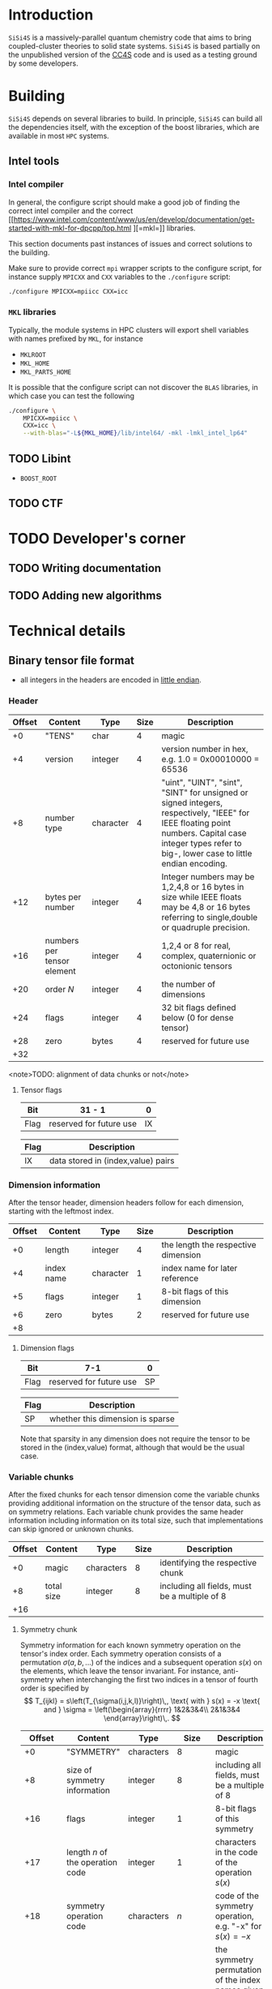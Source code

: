#+macro: sisi4s =SiSi4S=

* Introduction

=SiSi4S= is a massively-parallel quantum chemistry code
that aims to bring coupled-cluster theories to solid state
systems.
{{{sisi4s}}} is based partially on the unpublished version of the [[https://github.com/cc4s/cc4s][CC4S]]
code and is used as a testing ground by some developers.

* Building

=SiSi4S= depends on several libraries to build.
In principle, {{{sisi4s}}} can build all the dependencies itself, with the exception of the boost libraries,
which are available in most =HPC= systems.

** Intel tools

*** Intel compiler

In general, the configure script should make a good job of finding the correct intel
compiler and the correct [[https://www.intel.com/content/www/us/en/develop/documentation/get-started-with-mkl-for-dpcpp/top.html
][=mkl=]] libraries.

This section documents past instances of issues and correct solutions to the building.

Make sure to provide correct =mpi= wrapper scripts to the configure script, for instance
supply =MPICXX= and =CXX= variables to the =./configure= script:

#+begin_src sh
./configure MPICXX=mpiicc CXX=icc
#+end_src


*** =MKL= libraries

Typically, the module systems in HPC clusters will export shell variables
with names prefixed by =MKL=, for instance

- =MKLROOT=
- =MKL_HOME=
- =MKL_PARTS_HOME=

It is possible that the configure script can not discover the =BLAS= libraries,
in which case you can test the following

#+begin_src sh
./configure \
    MPICXX=mpiicc \
    CXX=icc \
    --with-blas="-L${MKL_HOME}/lib/intel64/ -mkl -lmkl_intel_lp64"
#+end_src



** TODO Libint

- =BOOST_ROOT=

** TODO CTF

* TODO Developer's corner

** TODO Writing documentation
** TODO Adding new algorithms


* Technical details

** Binary tensor file format
  :PROPERTIES:
  :CUSTOM_ID: binary-tensor-file-format
  :END:

- all integers in the headers are encoded in
  [[https://en.wikipedia.org/wiki/Endianness][little endian]].

*** Header
   :PROPERTIES:
   :END:

| Offset   | Content                      | Type        | Size   | Description                                                                                                                                                                                             |
|----------+------------------------------+-------------+--------+---------------------------------------------------------------------------------------------------------------------------------------------------------------------------------------------------------|
| +0       | "TENS"                       | char        | 4      | magic                                                                                                                                                                                                   |
| +4       | version                      | integer     | 4      | version number in hex, e.g. 1.0 = 0x00010000 = 65536                                                                                                                                                    |
| +8       | number type                  | character   | 4      | "uint", "UINT", "sint", "SINT" for unsigned or signed integers, respectively, "IEEE" for IEEE floating point numbers. Capital case integer types refer to big-, lower case to little endian encoding.   |
| +12      | bytes per number             | integer     | 4      | Integer numbers may be 1,2,4,8 or 16 bytes in size while IEEE floats may be 4,8 or 16 bytes referring to single,double or quadruple precision.                                                          |
| +16      | numbers per tensor element   | integer     | 4      | 1,2,4 or 8 for real, complex, quaternionic or octonionic tensors                                                                                                                                        |
| +20      | order $N$                    | integer     | 4      | the number of dimensions                                                                                                                                                                                |
| +24      | flags                        | integer     | 4      | 32 bit flags defined below (0 for dense tensor)                                                                                                                                                         |
| +28      | zero                         | bytes       | 4      | reserved for future use                                                                                                                                                                                 |
| +32      |                              |             |        |                                                                                                                                                                                                         |

<note>TODO: alignment of data chunks or not</note>

**** Tensor flags
    :PROPERTIES:
    :CUSTOM_ID: tensor-flags
    :END:

| Bit    | 31 - 1                    | 0    |
|--------+---------------------------+------|
| Flag   | reserved for future use   | IX   |

| Flag   | Description                          |
|--------+--------------------------------------|
| IX     | data stored in (index,value) pairs   |

*** Dimension information
   :PROPERTIES:
   :CUSTOM_ID: dimension-information
   :END:

After the tensor header, dimension headers follow for each dimension,
starting with the leftmost index.

| Offset   | Content      | Type        | Size   | Description                           |
|----------+--------------+-------------+--------+---------------------------------------|
| +0       | length       | integer     | 4      | the length the respective dimension   |
| +4       | index name   | character   | 1      | index name for later reference        |
| +5       | flags        | integer     | 1      | 8-bit flags of this dimension         |
| +6       | zero         | bytes       | 2      | reserved for future use               |
| +8       |              |             |        |                                       |

**** Dimension flags
    :PROPERTIES:
    :CUSTOM_ID: dimension-flags
    :END:

| Bit    | 7-1                       | 0    |
|--------+---------------------------+------|
| Flag   | reserved for future use   | SP   |

| Flag   | Description                        |
|--------+------------------------------------|
| SP     | whether this dimension is sparse   |

Note that sparsity in any dimension does not require the tensor to be
stored in the (index,value) format, although that would be the usual
case.

*** Variable chunks
   :PROPERTIES:
   :CUSTOM_ID: variable-chunks
   :END:

After the fixed chunks for each tensor dimension come the variable
chunks providing additional information on the structure of the tensor
data, such as on symmetry relations. Each variable chunk provides the
same header information including information on its total size, such
that implementations can skip ignored or unknown chunks.

| Offset   | Content      | Type         | Size   | Description                                     |
|----------+--------------+--------------+--------+-------------------------------------------------|
| +0       | magic        | characters   | 8      | identifying the respective chunk                |
| +8       | total size   | integer      | 8      | including all fields, must be a multiple of 8   |
| +16      |              |              |        |                                                 |

**** Symmetry chunk
    :PROPERTIES:
    :CUSTOM_ID: symmetry-chunk
    :END:

Symmetry information for each known symmetry operation on the tensor's
index order. Each symmetry operation consists of a permutation
$\sigma(a,b,\ldots)$ of the indices and a subsequent operation $s(x)$ on
the elements, which leave the tensor invariant. For instance,
anti-symmetry when interchanging the first two indices in a tensor of
fourth order is specified by \[ T_{ijkl} =
s\left(T_{\sigma(i,j,k,l)}\right)\,, \text{ with } s(x) = -x \text{ and
} \sigma = \left(\begin{array}{rrrr} 1&2&3&4\\
2&1&3&4 \end{array}\right)\,. \]

|                        Offset | Content                          | Type       |                     Size | Description                                                                                                                                                                       |
|-------------------------------+----------------------------------+------------+--------------------------+-----------------------------------------------------------------------------------------------------------------------------------------------------------------------------------|
|                            +0 | "SYMMETRY"                       | characters |                        8 | magic                                                                                                                                                                             |
|                            +8 | size of symmetry information     | integer    |                        8 | including all fields, must be a multiple of 8                                                                                                                                     |
|                           +16 | flags                            | integer    |                        1 | 8-bit flags of this symmetry                                                                                                                                                      |
|                           +17 | length $n$ of the operation code | integer    |                        1 | characters in the code of the operation $s(x)$                                                                                                                                    |
|                           +18 | symmetry operation code          | characters |                      $n$ | code of the symmetry operation, e.g. "-x" for $s(x)=-x$                                                                                                                           |
|                    + $n$ + 18 | index map of $\sigma$            | characters |                      $N$ | the symmetry permutation of the index names given in the dimension information, e.g. "bacd" for a transposition of the first two indices for a tensor with the index names "abcd" |
|              + $N$ + $n$ + 18 | padding zeros                    | bytes      | $\textrm{pad}_8(N+n+18)$ | padding to align the chunks in multiples of 4 bytes                                                                                                                               |
| + $\textrm{align}_8 (N+n+18)$ |                                  |            |                          |                                                                                                                                                                                   |

where $\textrm{align}_a(N)=a\lceil N/a \rceil$
and $\mathrm{pad}_a(N)=\mathrm{align}_a(N)-N$.

***** Symmetry flags
     :PROPERTIES:
     :CUSTOM_ID: symmetry-flags
     :END:

| Bit    | 7-1                       | 0    |
|--------+---------------------------+------|
| Flag   | reserved for future use   | PK   |

| Flag   | Description                                                                                               |
|--------+-----------------------------------------------------------------------------------------------------------|
| PK     | whether the tensor data in this file is packed exploiting this symmetry to reduce the number of entries   |

*** Tensor data
   :PROPERTIES:
   :CUSTOM_ID: tensor-data
   :END:

The global index $I$ of each tensor value is given by

#+BEGIN_EXAMPLE
  I=a+bN_0 + cN_0N_1 + \ldots\,,
#+END_EXAMPLE

where $N_0,N_1,\ldots$ is the length of each dimension and
$a,b,\ldots$ is the index in each dimension in the order given in the
dimension information.

**** Sequential values
    :PROPERTIES:
    :CUSTOM_ID: sequential-values
    :END:

If the IX flag is 0 the tensor values are given in a continuous sequence
of ascending global index $I$.

#+begin_note
define symmetry packing for a single transposition
symmetry.
#+end_note

If the tensor data is packed according to more than one symmetry, only
index-value storage is supported in version 1.0.

| Offset                                                              | Content      | Type             | Size                                                            | Description                                     |
|---------------------------------------------------------------------+--------------+------------------+-----------------------------------------------------------------+-------------------------------------------------|
| +0                                                                  | "DENSDATA"   | characters       | 8                                                               | identifying the respective chunk                |
| +8                                                                  | total size   | integer          | 8                                                               | including all fields, must be a multiple of 8   |
| +16                                                                 | $T(0)$       | tensor element   | $\frac{\rm bytes}{\rm number}\frac{\rm numbers}{\rm element}$   | tensor value at $I=0$                           |
| +16 + $\frac{\rm bytes}{\rm number}\frac{\rm numbers}{\rm element}$ | $T(1)$       | tensor element   | $\frac{\rm bytes}{\rm number}\frac{\rm numbers}{\rm element}$   | tensor value at $I=1$                           |
| $\vdots$                                                            | $\vdots$     | tensor element   | $\frac{\rm bytes}{\rm number}\frac{\rm numbers}{\rm element}$   | $\vdots$                                        |

**** Index-value storage
    :PROPERTIES:
    :CUSTOM_ID: index-value-storage
    :END:

If the IX flag is 1 the tensor values are given in pairs of index and
value.

| Offset                                                              | Content           | Type             | Size                                                            | Description                       |
|---------------------------------------------------------------------+-------------------+------------------+-----------------------------------------------------------------+-----------------------------------|
| $+0$                                                                | number of pairs   | integer          | 8                                                               | number of non-zero pairs stored   |
| $+8$                                                               | $I_0$             | integer          | 8                                                               | global index of first value       |
| $+16$                                                               | $T(I_0)$          | tensor element   | $\frac{\rm bytes}{\rm number}\frac{\rm numbers}{\rm element}$   | value of first pair               |
| $+ \frac{\rm bytes}{\rm number}\frac{\rm numbers}{\rm element} +16$| $I_1$             | integer          | 8                                                               | global index of second value      |
| $+ \frac{\rm bytes}{\rm number}\frac{\rm numbers}{\rm element} +24$ | $T(I_1)$          | tensor element   | $\frac{\rm bytes}{\rm number}\frac{\rm numbers}{\rm element}$   | value of second pair              |
| $\ldots$                                                            |                   |                  |                                                                 |                                   |

** Fourier Transformed Overlap Densities
  :PROPERTIES:
  :CUSTOM_ID: fourier-transformed-overlap-densities
  :END:

The =FTOD= is one of the possible input files, providing information on
the orbitals and the eigenenergies of the reference system. The file
provides the Fourier transformed overlap densities $\chi_q^p({\bf G})$
given by

\[
  \chi_q^p({\bf G}) = \int{\rm d}{\bf x}\,
    \sqrt{\frac{4\pi}{{\bf G}^2}} {\rm e}^{{\rm i}{\bf G}\cdot{\bf r}}\,
    \psi_p^\ast({\bf x})\psi_q({\bf x}),
\]

such that the Coulomb integrals $V_{sr}^{pq}$ can be decomposed into
\[
V_{sr}^{pq}
=\int\frac{{\rm d}{\bf G}}{(2\pi)^3}\,\chi_s^p({\bf G}){\chi_q^r}^\ast({\bf G})
\]

The file is a line based text file of the
following structure

There is also a binary version =FTODDUMP= of this file.

*** Header
   :PROPERTIES:
   :END:

- The first line is reserved for comments. It is ignored by cc4s
- The second line provides information on the size of the system. The
  columns are white-space separated and they specify

  1. the number of occupied orbitals $n_{\rm o}$
  2. the number of virtual orbitals $n_{\rm v}$
  3. the number of plane waves $n_{\rm G}$
  4. the number of spins per orbital, 1 or 2
  5. the number of ${\bf k}$ points per orbital.

- The third is line is again reserved for comments usually explaining
  the structure of the data to follow.

*** Overlap densities
   :PROPERTIES:
   :CUSTOM_ID: overlap-densities
   :END:

The rest of the file contains lines of at least 6 numbers, again in
white-space separated columns:

1. The real part of the overlap density,
   ${\rm Re}\left(\chi_q^p({\bf G})\right)$,
   if the plane wave index $G$, contained in the third
   column, is non-zero,\\
   the eigenenergy $\varepsilon_p$, otherwise.
2. The imaginary part of the overlap density,
   ${\rm Im}\left(\chi_q^p({\bf G})\right)$,
   if the plane wave index in
   non-zero. It is ignored otherwise.
3. The plane wave index $G$ ranging from 1 to $n_{\rm G}$
4. The orbital index $p$, ranging from 1 to $n_{\rm o}+n_{\rm v}$
5. The orbital index $q$, ranging from 1 to $n_{\rm o}+n_{\rm v}$
6. The spin index, which is currently ignored.

There is no order required by cc4s but it could be beneficial to list
all overlap densities before all eigenenergies for future or other
implementations. Overlap densities that are not listed in the file are
assumed to be zero.
** Fourier Transformed Overlap Densities - Binary
  :PROPERTIES:
  :CUSTOM_ID: fourier-transformed-overlap-densities---binary
  :END:

The =FTODDUMP= is one of the possible input files, providing information
on the orbitals and the eigenenergies of the reference system. The file
provides the Fourier transformed overlap densities $\Gamma_{q\bf G}^p$
given by

\[
  \Gamma_{q\bf G}^p = \int{\rm d}{\bf x}\,
    \sqrt{\frac{4\pi}{{\bf G}^2}} {\rm e}^{{\rm i}{\bf G}\cdot{\bf r}}\,
    \psi_p^\ast({\bf x})\psi_q({\bf x}),
\]
such that the Coulomb integrals $V_{sr}^{pq}$ can be decomposed into
$V_{sr}^{pq}=\int\frac{{\rm d}{\bf G}}{(2\pi)^3}\,{\Gamma^\ast}_s^{p\bf G}\Gamma_{r\bf G}^q$.
The file is binary.

There is also a text version
=FTOD= of this file.

The file consists of chunks, each starting with a unique character
sequence for identification, called magic. The header must come as first
chunk. The order of the other chunks is arbitrary. The fields within a
chunk are given by their respective offset relative to the start of the
chunk.

*** Header
   :PROPERTIES:
   :CUSTOM_ID: header
   :END:

| Offset | Content                                 | Type      | Size |
|--------+-----------------------------------------+-----------+------|
|     +0 | "=cc4sFTOD=" (magic)                    | character |    8 |
|     +8 | number of occupied orbitals $n_{\rm o}$ | integer   |    4 |
|    +12 | number of virtual orbitals $n_{\rm v}$  | integer   |    4 |
|    +16 | number of plane waves $n_{\rm G}$       | integer   |    4 |
|    +20 | number of spins, 1 or 2                 | integer   |    4 |
|    +24 | number of \({\bf k}\)-points            | integer   |    4 |
|    +28 | reserved for future use                 | zero      |    4 |
|    +32 |                                         |           |      |

*** Data Chunks
   :PROPERTIES:
   :CUSTOM_ID: data-chunks
   :END:

Each chunk starts with an 8 character magic and an 8 byte integer giving
the size of the entire chunk, including the magic and the size field.
The size is provided so that implementations can skip chunks unknown to
them.

**** Real part of $\chi$
    :PROPERTIES:
    :CUSTOM_ID: real-part-of-chi
    :END:

| Offset                                   | Content                     | Type      | Size |
|------------------------------------------+-----------------------------+-----------+------|
| +0                                       | "=FTODreal=" (magic)        | character |    8 |
| +8                                       | size of this chunk in bytes | integer   |    8 |
| +16                                      | ${\rm Re}(\chi_1^1(1))$     | double    |    8 |
| +24                                      | ${\rm Re}(\chi_1^1(2))$     | double    |    8 |
| $\vdots$                                 | $\vdots$                    | double    |    8 |
| $+16+8n_{\rm G}$                         | ${\rm Re}(\chi_1^2(1))$     | double    |    8 |
| $\vdots$                                 | $\vdots$                    | double    |    8 |
| $+16+8 n_{\rm G}(n_{\rm o}+n_{\rm v})^2$ |                             |           |      |

**** Imaginary part of $\chi$
    :PROPERTIES:
    :CUSTOM_ID: imaginary-part-of-chi
    :END:

Analogous to the real part chunk but with the magic "=FTODimag=".

**** Real part of $\chi_i^a$
    :PROPERTIES:
    :CUSTOM_ID: real-part-of-chi_ia
    :END:

| Offset                                | Content                     | Type      | Size |
|---------------------------------------+-----------------------------+-----------+------|
| +0                                    | "=FTIAreal=" (magic)        | character |    8 |
| +8                                    | size of this chunk in bytes | integer   |    8 |
| +16                                   | ${\rm Re}(\chi_1^1(1))$     | double    |    8 |
| +24                                   | ${\rm Re}(\chi_1^1(2))$     | double    |    8 |
| $\vdots$                              | $\vdots$                    | double    |    8 |
| $+16+8n_{\rm G}$                      | ${\rm Re}(\chi_1^2(1))$     | double    |    8 |
| $\vdots$                              | $\vdots$                    | double    |    8 |
| $+16+8n_{\rm G}n_{\rm v}$             | ${\rm Re}(\chi_2^1(1))$     | double    |    8 |
| $\vdots$                              | $\vdots$                    | double    |    8 |
| $+16+8n_{\rm G}(n_{\rm o} n_{\rm v})$ |                             |           |      |


**** Imaginary part of $\chi_i^a$
    :PROPERTIES:
    :CUSTOM_ID: imaginary-part-of-chi_ia
    :END:

Analogous to the real part chunk but with the magic "=FTIAimag=".

**** Eigenenergies $\varepsilon_p$
    :PROPERTIES:
    :CUSTOM_ID: eigenenergies-varepsilon_p
    :END:

| Offset                         | Content                       | Type        | Size   |
|--------------------------------+-------------------------------+-------------+--------|
| +0                             | "=FTODepsi=" (magic)          | character   | 8      |
| +8                             | size of this chunk in bytes   | integer     | 8      |
| +16                            | $\varepsilon_1$               | double      | 8      |
| +24                            | $\varepsilon_2$               | double      | 8      |
| $\vdots$                       | $\vdots$                      | double      | 8      |
| $+16+8(n_{\rm o}+n_{\rm v})$   |                               |             |        |
